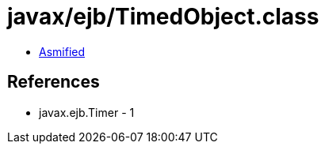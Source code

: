 = javax/ejb/TimedObject.class

 - link:TimedObject-asmified.java[Asmified]

== References

 - javax.ejb.Timer - 1
